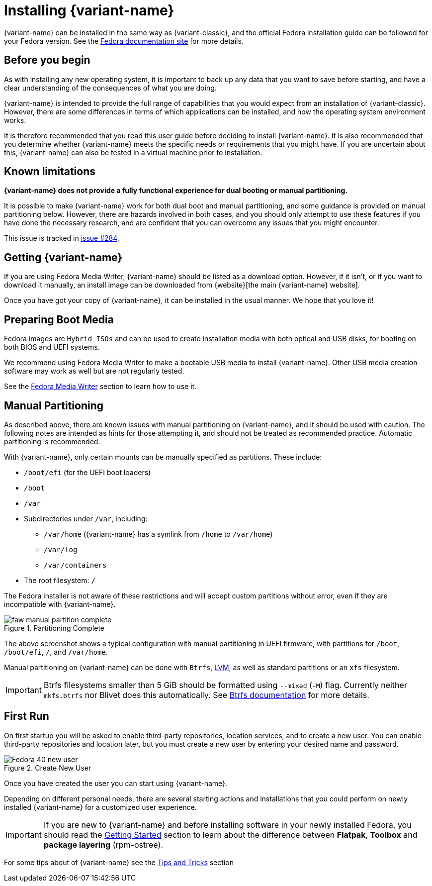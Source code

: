 = Installing {variant-name}

{variant-name} can be installed in the same way as {variant-classic}, and the official Fedora installation guide can be followed for your Fedora version.
See the https://docs.fedoraproject.org/en-US/docs/[Fedora documentation site] for more details.

[[before-you-begin]]
== Before you begin

As with installing any new operating system, it is important to back up any data that you want to save before starting, and have a clear understanding of the consequences of what you are doing.

{variant-name} is intended to provide the full range of capabilities that you would expect from an installation of {variant-classic}.
However, there are some differences in terms of which applications can be installed, and how the operating system environment works.

It is therefore recommended that you read this user guide before deciding to install {variant-name}.
It is also recommended that you determine whether {variant-name} meets the specific needs or requirements that you might have.
If you are uncertain about this, {variant-name} can also be tested in a virtual machine prior to installation.

[[known-limitations]]
== Known limitations

*{variant-name} does not provide a fully functional experience for dual booting or manual partitioning.*

It is possible to make {variant-name} work for both dual boot and manual partitioning, and some guidance is provided on manual partitioning below.
However, there are hazards involved in both cases, and you should only attempt to use these features if you have done the necessary research, and are confident that you can overcome any issues that you might encounter.

This issue is tracked in https://github.com/fedora-silverblue/issue-tracker/issues/284[issue #284].

[[getting-silverblue]]
== Getting {variant-name}

If you are using Fedora Media Writer, {variant-name} should be listed as a download option.
However, if it isn't, or if you want to download it manually, an install image can be downloaded from {website}[the main {variant-name} website].

Once you have got your copy of {variant-name}, it can be installed in the usual manner.
We hope that you love it!

[[preparing-boot-media]]
== Preparing Boot Media

Fedora images are `Hybrid ISOs` and can be used to create installation media with both optical and USB disks, for booting on both BIOS and UEFI systems.

We recommend using Fedora Media Writer to make a bootable USB media to install {variant-name}. Other USB media creation software may work as well but are not regularly tested.

See the https://docs.fedoraproject.org/en-US/fedora/latest/preparing-boot-media/#_fedora_media_writer[Fedora Media Writer] section to learn how to use it.


[[manual-partition]]
== Manual Partitioning

As described above, there are known issues with manual partitioning on {variant-name}, and it should be used with caution.
The following notes are intended as hints for those attempting it, and should not be treated as recommended practice.
Automatic partitioning is recommended.

With {variant-name}, only certain mounts can be manually specified as partitions.
These include:

* `/boot/efi` (for the UEFI boot loaders)
* `/boot`
* `/var`
* Subdirectories under `/var`, including:
** `/var/home` ({variant-name} has a symlink from `/home` to `/var/home`)
** `/var/log`
** `/var/containers`
* The root filesystem: `/`

The Fedora installer is not aware of these restrictions and will accept custom partitions without error, even if they are incompatible with {variant-name}.

image::faw-manual-partition-complete.png[title="Partitioning Complete"]

The above screenshot shows a typical configuration with manual partitioning in UEFI firmware, with partitions for `/boot`, `/boot/efi`, `/`, and `/var/home`.

Manual partitioning on {variant-name} can be done with `Btrfs`, https://en.wikipedia.org/wiki/Logical_Volume_Manager_%28Linux%29[LVM], as well as standard partitions or an `xfs` filesystem.

[IMPORTANT]
====
Btrfs filesystems smaller than 5 GiB should be formatted using `--mixed` (`-M`) flag.
Currently neither `mkfs.btrfs` nor Blivet does this automatically.
See https://btrfs.readthedocs.io/en/latest/mkfs.btrfs.html#mkfs-feature-mixed-bg[Btrfs documentation] for more details.
====

[[first-run]]
== First Run

On first startup you will be asked to enable third-party repositories, location services, and to create a new user. You can enable third-party repositories and location later, but you must create a new user by entering your desired name and password.

image::Fedora_40_new_user.png[title="Create New User"]

Once you have created the user you can start using {variant-name}.

Depending on different personal needs, there are several starting actions and installations that you could perform on newly installed {variant-name} for a customized user experience.

[IMPORTANT]
====
If you are new to {variant-name} and before installing software in your newly installed Fedora, you should read the https://docs.fedoraproject.org/en-US/fedora-silverblue/getting-started/[Getting Started] section to learn about the difference between *Flatpak*, *Toolbox* and *package layering* (rpm-ostree).
====

For some tips about of {variant-name} see the xref:tips-and-tricks.adoc[Tips and Tricks] section
